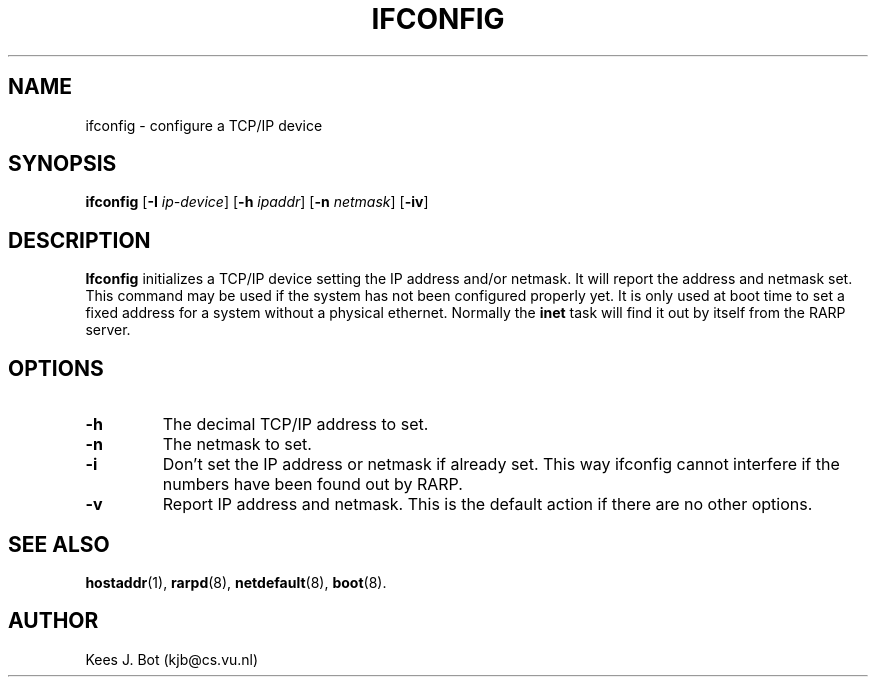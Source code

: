 .TH IFCONFIG 8
.SH NAME
ifconfig \- configure a TCP/IP device
.SH SYNOPSIS
.B ifconfig
.RB [ \-I
.IR ip-device ]
.RB [ \-h
.IR ipaddr ]
.RB [ \-n
.IR netmask ]
.RB [ \-iv ]
.SH DESCRIPTION
.B Ifconfig
initializes a TCP/IP device setting the IP address and/or netmask.  It will
report the address and netmask set.  This command may be used if the system
has not been configured properly yet.  It is only used at boot time to set a
fixed address for a system without a physical ethernet.  Normally the
.B inet
task will find it out by itself from the RARP server.
.SH OPTIONS
.TP
.B \-h
The decimal TCP/IP address to set.
.TP
.B \-n
The netmask to set.
.TP
.B \-i
Don't set the IP address or netmask if already set.  This way ifconfig cannot
interfere if the numbers have been found out by RARP.
.TP
.B \-v
Report IP address and netmask.  This is the default action if there are no
other options.
.SH "SEE ALSO"
.BR hostaddr (1),
.BR rarpd (8),
.BR netdefault (8),
.BR boot (8).
.SH AUTHOR
Kees J. Bot (kjb@cs.vu.nl)
